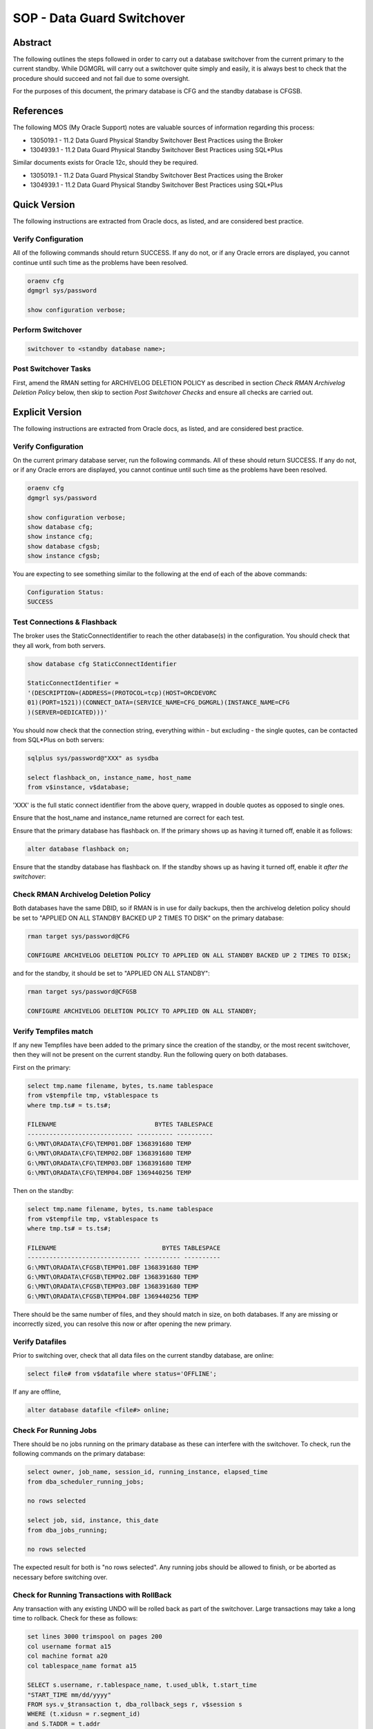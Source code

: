 ===========================
SOP - Data Guard Switchover
===========================

Abstract
========

The following outlines the steps followed in order to carry out a
database switchover from the current primary to the current standby.
While DGMGRL will carry out a switchover quite simply and easily, it is
always best to check that the procedure should succeed and not fail due
to some oversight.

For the purposes of this document, the primary database is CFG and
the standby database is CFGSB.


References
==========

The following MOS (My Oracle Support) notes are valuable sources of
information regarding this process:

-  1305019.1 - 11.2 Data Guard Physical Standby Switchover Best
   Practices using the Broker

-  1304939.1 - 11.2 Data Guard Physical Standby Switchover Best
   Practices using SQL\*Plus

Similar documents exists for Oracle 12c, should they be required.

-  1305019.1 - 11.2 Data Guard Physical Standby Switchover Best
   Practices using the Broker

-  1304939.1 - 11.2 Data Guard Physical Standby Switchover Best
   Practices using SQL\*Plus

   
Quick Version
=============

The following instructions are extracted from Oracle docs, as listed,
and are considered best practice.


Verify Configuration
--------------------

All of the following commands should return SUCCESS. If any do not, or
if any Oracle errors are displayed, you cannot continue until such time
as the problems have been resolved.

..  code-block:: batch

    oraenv cfg
    dgmgrl sys/password

    show configuration verbose;

    
Perform Switchover
------------------

..  code-block::

    switchover to <standby database name>;


Post Switchover Tasks
---------------------

First, amend the RMAN setting for ARCHIVELOG DELETION POLICY as described in section *Check RMAN Archivelog Deletion Policy* below, then skip to section *Post Switchover Checks* and ensure all checks are carried out.


Explicit Version
================

The following instructions are extracted from Oracle docs, as listed,
and are considered best practice.


Verify Configuration
--------------------

On the current primary database server, run the following commands. All
of these should return SUCCESS. If any do not, or if any Oracle errors
are displayed, you cannot continue until such time as the problems have
been resolved.

..  code-block::

    oraenv cfg
    dgmgrl sys/password

    show configuration verbose;
    show database cfg;
    show instance cfg;
    show database cfgsb;
    show instance cfgsb;

You are expecting to see something similar to the following at the end
of each of the above commands:

..  code-block::

    Configuration Status:
    SUCCESS

    
Test Connections & Flashback
----------------------------

The broker uses the StaticConnectIdentifier to reach the other
database(s) in the configuration. You should check that they all work,
from both servers.

..  code-block::

    show database cfg StaticConnectIdentifier

    StaticConnectIdentifier =
    '(DESCRIPTION=(ADDRESS=(PROTOCOL=tcp)(HOST=ORCDEVORC
    01)(PORT=1521))(CONNECT_DATA=(SERVICE_NAME=CFG_DGMGRL)(INSTANCE_NAME=CFG
    )(SERVER=DEDICATED)))'

You should now check that the connection string, everything within - but
excluding - the single quotes, can be contacted from SQL\*Plus on both
servers:

..  code-block:: batch

    sqlplus sys/password@"XXX" as sysdba

    select flashback_on, instance_name, host_name
    from v$instance, v$database;

'XXX' is the full static connect identifier from the above query,
wrapped in double quotes as opposed to single ones.

Ensure that the host\_name and instance\_name returned are correct for
each test.

Ensure that the primary database has flashback on. If the primary shows
up as having it turned off, enable it as follows:

..  code-block:: sql

    alter database flashback on;

Ensure that the standby database has flashback on. If the standby shows
up as having it turned off, enable it *after the switchover*:


Check RMAN Archivelog Deletion Policy
-------------------------------------

Both databases have the same DBID, so if RMAN is in use for daily
backups, then the archivelog deletion policy should be set to "APPLIED
ON ALL STANDBY BACKED UP 2 TIMES TO DISK" on the primary database:

..  code-block::

    rman target sys/password@CFG
    
    CONFIGURE ARCHIVELOG DELETION POLICY TO APPLIED ON ALL STANDBY BACKED UP 2 TIMES TO DISK;

and for the standby, it should be set to "APPLIED ON ALL STANDBY":

..  code-block::

    rman target sys/password@CFGSB
    
    CONFIGURE ARCHIVELOG DELETION POLICY TO APPLIED ON ALL STANDBY;

    
Verify Tempfiles match
----------------------

If any new Tempfiles have been added to the primary since the creation
of the standby, or the most recent switchover, then they will not be
present on the current standby. Run the following query on both
databases.

First on the primary:

..  code-block:: sql

    select tmp.name filename, bytes, ts.name tablespace
    from v$tempfile tmp, v$tablespace ts
    where tmp.ts# = ts.ts#;

    FILENAME                           BYTES TABLESPACE
    ----------------------------- ---------- ----------
    G:\MNT\ORADATA\CFG\TEMP01.DBF 1368391680 TEMP
    G:\MNT\ORADATA\CFG\TEMP02.DBF 1368391680 TEMP
    G:\MNT\ORADATA\CFG\TEMP03.DBF 1368391680 TEMP
    G:\MNT\ORADATA\CFG\TEMP04.DBF 1369440256 TEMP

Then on the standby:

..  code-block:: sql

    select tmp.name filename, bytes, ts.name tablespace
    from v$tempfile tmp, v$tablespace ts
    where tmp.ts# = ts.ts#;

    FILENAME                             BYTES TABLESPACE
    ------------------------------- ---------- ----------
    G:\MNT\ORADATA\CFGSB\TEMP01.DBF 1368391680 TEMP
    G:\MNT\ORADATA\CFGSB\TEMP02.DBF 1368391680 TEMP
    G:\MNT\ORADATA\CFGSB\TEMP03.DBF 1368391680 TEMP
    G:\MNT\ORADATA\CFGSB\TEMP04.DBF 1369440256 TEMP

There should be the same number of files, and they should match in size,
on both databases. If any are missing or incorrectly sized, you can
resolve this now or after opening the new primary.


Verify Datafiles
----------------

Prior to switching over, check that all data files on the current
standby database, are online:

..  code-block:: sql

    select file# from v$datafile where status='OFFLINE';

If any are offline,

..  code-block:: sql

    alter database datafile <file#> online;

    
Check For Running Jobs
----------------------

There should be no jobs running on the primary database as these can
interfere with the switchover. To check, run the following commands on
the primary database:

..  code-block:: sql

    select owner, job_name, session_id, running_instance, elapsed_time
    from dba_scheduler_running_jobs;

    no rows selected

    select job, sid, instance, this_date
    from dba_jobs_running;

    no rows selected

The expected result for both is "no rows selected". Any running jobs
should be allowed to finish, or be aborted as necessary before switching
over.


Check for Running Transactions with RollBack
--------------------------------------------

Any transaction with any existing UNDO will be rolled back as part of
the switchover. Large transactions may take a long time to rollback.
Check for these as follows:

..  code-block:: sql

    set lines 3000 trimspool on pages 200
    col username format a15
    col machine format a20
    col tablespace_name format a15

    SELECT s.username, r.tablespace_name, t.used_ublk, t.start_time
    "START_TIME mm/dd/yyyy"
    FROM sys.v_$transaction t, dba_rollback_segs r, v$session s
    WHERE (t.xidusn = r.segment_id)
    and S.TADDR = t.addr
    ORDER BY t.start_time;

The output will resemble the following (slightly contrived) example:

..  code-block::

    USERNAME        TABLESPACE_NAME USED_UBLK  START_TIME mm/dd/yy
    --------------- --------------- ---------- -------------------
    FRED            UNDOTBS1                50 06/23/16 08:30:20
    BARNEY          UNDOTBS1                 1 06/23/16 11:50:18

    
Perform Switchover
------------------

The databases are now ready to switchover. Depending on the number of
uncommitted transactions, and the size of these, there may well be quite
a delay in the switchover process.


Check Switchover Status
-----------------------

On both databases, make sure that the database will permit a switchover:

..  code-block:: sql

    select switchover_status from v$database;

-  NOT ALLOWED - There are no standby databases, or, this is the standby
   and the primary has not been switched yet.

-  SESSION ACTIVE - There are active SQL sessions connected to the
   database. These need to be disconnected first, although they will be
   disconnected by the switchover.

-  SWITCHOVER PENDING - This is the standby database. The request to
   switchover has been received and is in progress, but not yet
   completed.

-  SWITCHOVER LATENT - The switchover *was* pending, but did not
   complete.

-  TO PRIMARY - This is a standby database, with no active sessions,
   that is allowed to switch over to a primary database.

-  TO STANDBY - This is a primary database, with no active sessions,
   that is allowed to switch over to a standby database.

-  RECOVERY NEEDED - This is a standby database that has not received
   the switchover request.

   
Switch Over
-----------

In dgmgrl, on either server, run the following command:

..  code-block::

    connect sys/password
    switchover to <standby database name>;

You *must* connect with the SYS username and password to actually carry
out a switchover.

After the switchover completes, *and it may take some time*, check the
configuration to ensure that the two databases have swapped roles.

If the standby doesn't come up correctly for any particular reason,
simply login as SYSDBA and startup mount it in the normal manner. It
will then come up and start processing redo in the normal manner.

Check the drc<database\_name>.log & the database alert.log file for the
failure details.


Post Switchover Checks
======================

After a successful switchover, some additional checks are required to be
carried out.


Verify Configuration
--------------------

In dgmgrl run the same commands as you did in the pre-switchover checks.

..  code-block::

    show configuration verbose
    show database <primary database>
    show database <standby database>
    show instance <primary instance>
    show instance <standby instance>

They should all show a similar result to the following:

..  code-block::

    Configuration Status:

    SUCCESS

    
Check Apply Gaps
----------------

Dgmgrl's show database <standby database name> command will quickly
indicate if there's a gap or not. You should see 'NO GAP' reported.

Alternatively, run the following on the new primary database in
SQL\*Plus:

..  code-block:: sql

    set pages 300 lines 300 trimspool on
    col destination format a30
    col error format a30
    col db_unique_name format a10

    select destination, archived_seq#, applied_seq#, error,
    db_unique_name, gap_status
    from v$archive_dest_status
    where status <> 'INACTIVE'
    and dest_name = 'LOG_ARCHIVE_DEST_2';

    
Confirm Flashback
-----------------

Both databases should be running with flashback on. As per the
preliminary checks above, the now current standby should be in this mode
as the old primary was checked and enabled before the switch over.
However, the old standby may not have been set and so the new primary
now needs to be confirmed:

..  code-block:: sql

    select flashback_on from v$database;

If this returns "NO", then enable it as follows:

..  code-block:: sql

    alter database flashback on;

    
Amend any Backup Scripts
------------------------

If any scripts are configured to run backups against the old primary,
these will now require amending to run against the new primary database
instead.


Important – RMAN Backup Tasks
=============================

When patching is in progress, or has completed, the database server,
whichever one it happens to be, running as the primary server, must have
the Windows Task Scheduler's RMAN Backup Tasks enabled. These will run
at pre-determined times of the day to carry out RMAN backups of the
various databases.

The servers running as standby or DR during and after patching, must
have their task scheduler backup tasks disabled. We only run the backups
on the primary servers in production and pre-production.
